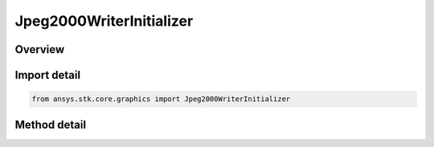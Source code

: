 Jpeg2000WriterInitializer
=========================

.. py:class:: ansys.stk.core.graphics.Jpeg2000WriterInitializer

   Convert an image, such as a BMP, to a GeoJP2 file that can be used as an image globe overlay.

.. py:currentmodule:: Jpeg2000WriterInitializer

Overview
--------

.. tab-set::

    .. tab-item:: Methods
        
        .. list-table::
            :header-rows: 0
            :widths: auto

            * - :py:attr:`~ansys.stk.core.graphics.Jpeg2000WriterInitializer.write_string`
              - Convert an image, such as a BMP, to a GeoJP2 file that can be used as an image globe overlay. The extent of the image must be in the image, as in a GeoTIFF.
            * - :py:attr:`~ansys.stk.core.graphics.Jpeg2000WriterInitializer.write_extent_string`
              - Convert an image, such as a BMP, to a GeoJP2 file that can be used as an image globe overlay. The extent of the image can be defined as an input parameter if necessary.
            * - :py:attr:`~ansys.stk.core.graphics.Jpeg2000WriterInitializer.write_extent_and_sub_extent_string`
              - Convert an image, such as a BMP, to a GeoJP2 file that can be used as an image globe overlay. The extent of the image can be defined as an input parameter if necessary.
            * - :py:attr:`~ansys.stk.core.graphics.Jpeg2000WriterInitializer.write_extent_and_sub_extent_transparent_color_string`
              - Convert an image, such as a BMP, to a GeoJP2 file that can be used as an image globe overlay. The extent of the image can be defined as an input parameter if necessary.
            * - :py:attr:`~ansys.stk.core.graphics.Jpeg2000WriterInitializer.write_extent_and_sub_extent_transparent_color_string_central_body`
              - Convert an image, such as a BMP, to a GeoJP2 file that can be used as an image globe overlay. The extent of the image can be defined as an input parameter if necessary.



Import detail
-------------

.. code-block:: python

    from ansys.stk.core.graphics import Jpeg2000WriterInitializer



Method detail
-------------

.. py:method:: write_string(self, image_uri: str, compression_profile: JPEG2000_COMPRESSION_PROFILE, compression_rate: int, jpeg2000_uri: str, overwrite_existing_file: bool) -> None
    :canonical: ansys.stk.core.graphics.Jpeg2000WriterInitializer.write_string

    Convert an image, such as a BMP, to a GeoJP2 file that can be used as an image globe overlay. The extent of the image must be in the image, as in a GeoTIFF.

    :Parameters:

    **image_uri** : :obj:`~str`
    **compression_profile** : :obj:`~JPEG2000_COMPRESSION_PROFILE`
    **compression_rate** : :obj:`~int`
    **jpeg2000_uri** : :obj:`~str`
    **overwrite_existing_file** : :obj:`~bool`

    :Returns:

        :obj:`~None`

.. py:method:: write_extent_string(self, image_uri: str, extent: list, compression_profile: JPEG2000_COMPRESSION_PROFILE, compression_rate: int, jpeg2000_uri: str, overwrite_existing_file: bool) -> None
    :canonical: ansys.stk.core.graphics.Jpeg2000WriterInitializer.write_extent_string

    Convert an image, such as a BMP, to a GeoJP2 file that can be used as an image globe overlay. The extent of the image can be defined as an input parameter if necessary.

    :Parameters:

    **image_uri** : :obj:`~str`
    **extent** : :obj:`~list`
    **compression_profile** : :obj:`~JPEG2000_COMPRESSION_PROFILE`
    **compression_rate** : :obj:`~int`
    **jpeg2000_uri** : :obj:`~str`
    **overwrite_existing_file** : :obj:`~bool`

    :Returns:

        :obj:`~None`

.. py:method:: write_extent_and_sub_extent_string(self, image_uri: str, extent: list, sub_extent: list, compression_profile: JPEG2000_COMPRESSION_PROFILE, compression_rate: int, jpeg2000_uri: str, overwrite_existing_file: bool) -> None
    :canonical: ansys.stk.core.graphics.Jpeg2000WriterInitializer.write_extent_and_sub_extent_string

    Convert an image, such as a BMP, to a GeoJP2 file that can be used as an image globe overlay. The extent of the image can be defined as an input parameter if necessary.

    :Parameters:

    **image_uri** : :obj:`~str`
    **extent** : :obj:`~list`
    **sub_extent** : :obj:`~list`
    **compression_profile** : :obj:`~JPEG2000_COMPRESSION_PROFILE`
    **compression_rate** : :obj:`~int`
    **jpeg2000_uri** : :obj:`~str`
    **overwrite_existing_file** : :obj:`~bool`

    :Returns:

        :obj:`~None`

.. py:method:: write_extent_and_sub_extent_transparent_color_string(self, image_uri: str, extent: list, sub_extent: list, compression_profile: JPEG2000_COMPRESSION_PROFILE, compression_rate: int, jpeg2000_uri: str, overwrite_existing_file: bool, transparent_color: agcolor.Color) -> None
    :canonical: ansys.stk.core.graphics.Jpeg2000WriterInitializer.write_extent_and_sub_extent_transparent_color_string

    Convert an image, such as a BMP, to a GeoJP2 file that can be used as an image globe overlay. The extent of the image can be defined as an input parameter if necessary.

    :Parameters:

    **image_uri** : :obj:`~str`
    **extent** : :obj:`~list`
    **sub_extent** : :obj:`~list`
    **compression_profile** : :obj:`~JPEG2000_COMPRESSION_PROFILE`
    **compression_rate** : :obj:`~int`
    **jpeg2000_uri** : :obj:`~str`
    **overwrite_existing_file** : :obj:`~bool`
    **transparent_color** : :obj:`~agcolor.Color`

    :Returns:

        :obj:`~None`

.. py:method:: write_extent_and_sub_extent_transparent_color_string_central_body(self, image_uri: str, extent: list, sub_extent: list, compression_profile: JPEG2000_COMPRESSION_PROFILE, compression_rate: int, jpeg2000_uri: str, overwrite_existing_file: bool, transparent_color: agcolor.Color, central_body_name: str) -> None
    :canonical: ansys.stk.core.graphics.Jpeg2000WriterInitializer.write_extent_and_sub_extent_transparent_color_string_central_body

    Convert an image, such as a BMP, to a GeoJP2 file that can be used as an image globe overlay. The extent of the image can be defined as an input parameter if necessary.

    :Parameters:

    **image_uri** : :obj:`~str`
    **extent** : :obj:`~list`
    **sub_extent** : :obj:`~list`
    **compression_profile** : :obj:`~JPEG2000_COMPRESSION_PROFILE`
    **compression_rate** : :obj:`~int`
    **jpeg2000_uri** : :obj:`~str`
    **overwrite_existing_file** : :obj:`~bool`
    **transparent_color** : :obj:`~agcolor.Color`
    **central_body_name** : :obj:`~str`

    :Returns:

        :obj:`~None`

